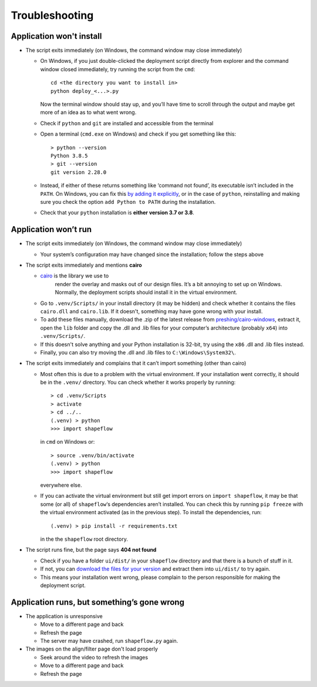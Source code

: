 
Troubleshooting
===============

Application won't install
-------------------------


* The script exits immediately
  (on Windows, the command window may close immediately)

  * On Windows, if you just double-clicked the deployment script directly from
    explorer and the command window closed immediately,
    try running the script from the ``cmd``::

           cd <the directory you want to install in>
           python deploy_<...>.py

    Now the terminal window should stay up, and you’ll have time to scroll
    through the output and maybe get more of an idea as to what went wrong.

  * Check if ``python`` and ``git`` are installed and accessible from the
    terminal

  * Open a terminal (``cmd.exe`` on Windows) and check if you get
    something like this::

           > python --version
           Python 3.8.5
           > git --version
           git version 2.28.0

  * Instead, if either of these returns something like ‘command not found’,
    its executable isn’t included in the ``PATH``. On Windows, you can fix
    this `by adding it explicitly <add-path-win10_>`_, or in the case of
    ``python``, reinstalling and making sure you check the option
    ``add Python to PATH`` during the installation.

  * Check that your ``python`` installation is **either version 3.7 or 3.8**.


Application won’t run
---------------------

* The script exits immediately
  (on Windows, the command window may close immediately)

  * Your system’s configuration may have changed since the installation;
    follow the steps above

* The script exits immediately and mentions **cairo**

  * `cairo`_ is the library we use to
     render the overlay and masks out of our design files. It’s a bit annoying
     to set up on Windows. Normally, the deployment scripts should install it
     in the virtual environment.

  * Go to ``.venv/Scripts/`` in your install directory (it may be hidden) and
    check whether it contains the files ``cairo.dll`` and ``cairo.lib``. If it
    doesn't, something may have gone wrong with your install.

  * To add these files manually, download the .zip of the latest release from
    `preshing/cairo-windows <preshing_>`_,
    extract it, open the ``lib`` folder and copy the .dll and .lib files for
    your computer’s architecture (probably ``x64``\ ) into ``.venv/Scripts/``.

  * If this doesn't solve anything and your Python installation is 32-bit,
    try using the ``x86`` .dll and .lib files instead.

  * Finally, you can also try moving the .dll and .lib files
    to ``C:\Windows\System32\``.

* The script exits immediately and complains that it can’t import something
  (other than cairo)

  * Most often this is due to a problem with the virtual environment.
    If your installation went correctly, it should be in the ``.venv/``
    directory. You can check whether it works properly by running::

       > cd .venv/Scripts
       > activate
       > cd ../..
       (.venv) > python
       >>> import shapeflow

    in ``cmd``  on Windows or::

       > source .venv/bin/activate
       (.venv) > python
       >>> import shapeflow

    everywhere else.

  * If you can activate the virtual environment but still get import errors on
    ``import shapeflow``, it may be that some (or all) of ``shapeflow``‘s
    dependencies aren’t installed. You can check this by running ``pip freeze``
    with the virtual environment activated (as in the previous step).
    To install the dependencies, run::

       (.venv) > pip install -r requirements.txt

    in the the ``shapeflow`` root directory.

* The script runs fine, but the page says **404 not found**

  * Check if you have a folder ``ui/dist/`` in your ``shapeflow`` directory and
    that there is a bunch of stuff in it.

  * If not, you can `download the files for your version <shapeflow-releases_>`_
    and extract them into ``ui/dist/`` to try again.

  * This means your installation went wrong, please complain to the person
    responsible for making the deployment script.


Application runs, but something’s gone wrong
--------------------------------------------

* The application is unresponsive

  * Move to a different page and back

  * Refresh the page

  * The server may have crashed, run ``shapeflow.py`` again.


* The images on the align/filter page don't load properly

  * Seek around the video to refresh the images

  * Move to a different page and back

  * Refresh the page


.. _shapeflow-releases: https://github.com/ybnd/shapeflow/releases
.. _add-path-win10: https://www.architectryan.com/2018/03/17/add-to-the-path-on-windows-10/
.. _cairo: https://www.cairographics.org/manual
.. _preshing: https://github.com/preshing/cairo-windows/releases